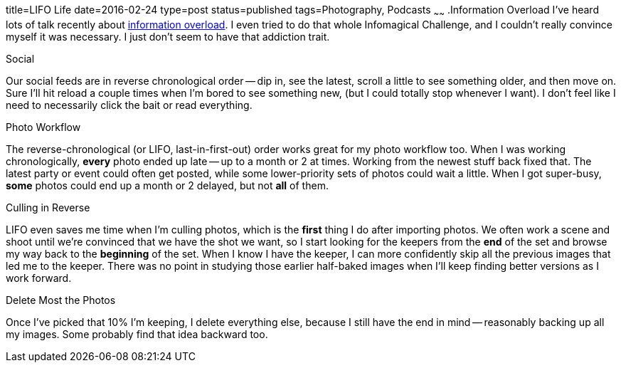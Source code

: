 title=LIFO Life
date=2016-02-24
type=post
status=published
tags=Photography, Podcasts
~~~~~~
.Information Overload
I've heard lots of talk recently about
http://www.wnyc.org/story/case-infomagical/[information overload].
I even tried to do that whole Infomagical Challenge,
and I couldn't really convince myself it was necessary.
I just don't seem to have that addiction trait.

.Social
Our social feeds are in reverse chronological order -- 
dip in, see the latest, scroll a little to see something older,
and then move on. 
Sure I'll hit reload a couple times 
when I'm bored to see something new,
(but I could totally stop whenever I want).
I don't feel like I need to necessarily click the bait
or read everything.

.Photo Workflow
The reverse-chronological (or LIFO, last-in-first-out) order
works great for my photo workflow too.
When I was working chronologically, 
*every* photo ended up late -- up to a month or 2 at times.
Working from the newest stuff back fixed that.
The latest party or event could often
get posted, while some lower-priority sets of photos
could wait a little.  When I got super-busy, 
*some* photos could end up a month or 2 delayed, 
but not *all* of them.

.Culling in Reverse
LIFO even saves me time when I'm culling photos,
which is the *first* thing I do after importing photos.
We often work a scene and shoot until we're convinced
that we have the shot we want,
so I start looking for the keepers from the *end*
of the set and browse my way back 
to the *beginning* of the set.
When I know I have the keeper,
I can more confidently skip all the previous images
that led me to the keeper.
There was no point in studying
those earlier half-baked images
when I'll keep finding better versions
as I work forward.

.Delete Most the Photos
Once I've picked that 10% I'm keeping, 
I delete everything else, 
because I still have the end in mind 
-- reasonably backing up all my images.
Some probably find that idea backward too.
